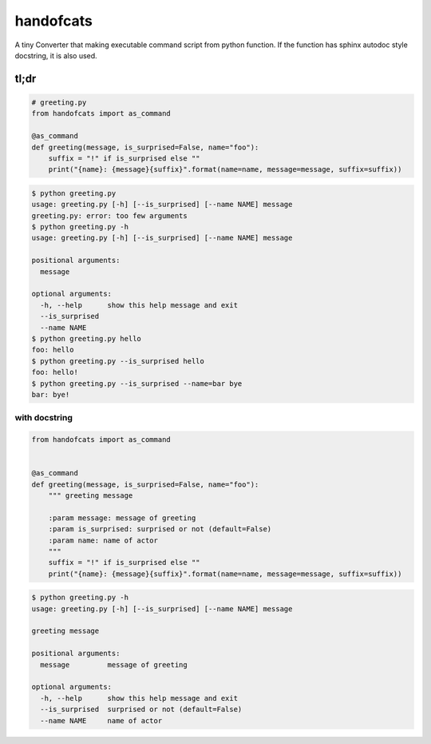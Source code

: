 handofcats
========================================

A tiny Converter that making executable command script from python function.
If the function has sphinx autodoc style docstring, it is also used.


tl;dr
----------------------------------------

.. code-block:: python

  # greeting.py
  from handofcats import as_command

  @as_command
  def greeting(message, is_surprised=False, name="foo"):
      suffix = "!" if is_surprised else ""
      print("{name}: {message}{suffix}".format(name=name, message=message, suffix=suffix))


.. code-block:: bash

  $ python greeting.py
  usage: greeting.py [-h] [--is_surprised] [--name NAME] message
  greeting.py: error: too few arguments
  $ python greeting.py -h
  usage: greeting.py [-h] [--is_surprised] [--name NAME] message

  positional arguments:
    message

  optional arguments:
    -h, --help      show this help message and exit
    --is_surprised
    --name NAME
  $ python greeting.py hello
  foo: hello
  $ python greeting.py --is_surprised hello
  foo: hello!
  $ python greeting.py --is_surprised --name=bar bye
  bar: bye!

with docstring
^^^^^^^^^^^^^^^^^^^^^^^^^^^^^^^^^^^^^^^^

.. code-block:: python

  from handofcats import as_command


  @as_command
  def greeting(message, is_surprised=False, name="foo"):
      """ greeting message

      :param message: message of greeting
      :param is_surprised: surprised or not (default=False)
      :param name: name of actor
      """
      suffix = "!" if is_surprised else ""
      print("{name}: {message}{suffix}".format(name=name, message=message, suffix=suffix))


.. code-block:: bash

  $ python greeting.py -h
  usage: greeting.py [-h] [--is_surprised] [--name NAME] message

  greeting message

  positional arguments:
    message         message of greeting

  optional arguments:
    -h, --help      show this help message and exit
    --is_surprised  surprised or not (default=False)
    --name NAME     name of actor





